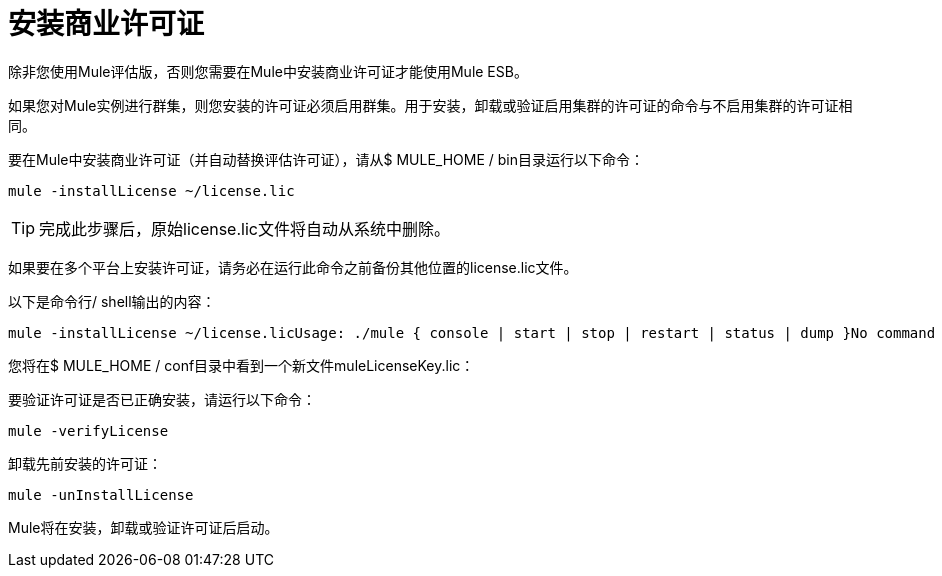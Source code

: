 = 安装商业许可证

除非您使用Mule评估版，否则您需要在Mule中安装商业许可证才能使用Mule ESB。

如果您对Mule实例进行群集，则您安装的许可证必须启用群集。用于安装，卸载或验证启用集群的许可证的命令与不启用集群的许可证相同。

要在Mule中安装商业许可证（并自动替换评估许可证），请从$ MULE_HOME / bin目录运行以下命令：

[source, code, linenums]
----
mule -installLicense ~/license.lic
----

[TIP]
完成此步骤后，原始license.lic文件将自动从系统中删除。

如果要在多个平台上安装许可证，请务必在运行此命令之前备份其他位置的license.lic文件。

以下是命令行/ shell输出的内容：

[source, code, linenums]
----
mule -installLicense ~/license.licUsage: ./mule { console | start | stop | restart | status | dump }No command specified, running in console (foreground) mode by default, use Ctrl-C to exit...Running Mule Enterprise Edition...--> Wrapper Started as ConsoleLaunching a JVM...***  Installed enterprise bootstrap modules:                           *        Patch Management                                            *        MuleSource Feedback                                         ***Installed license key.Wrapper (Version 3.2.3) http://wrapper.tanukisoftware.org  Copyright 1999-2006 Tanuki Software, Inc.  All Rights Reserved.<-- Wrapper Stopped
----

您将在$ MULE_HOME / conf目录中看到一个新文件muleLicenseKey.lic：

要验证许可证是否已正确安装，请运行以下命令：

[source, code, linenums]
----
mule -verifyLicense
----

卸载先前安装的许可证：

[source, code, linenums]
----
mule -unInstallLicense
----

Mule将在安装，卸载或验证许可证后启动。
